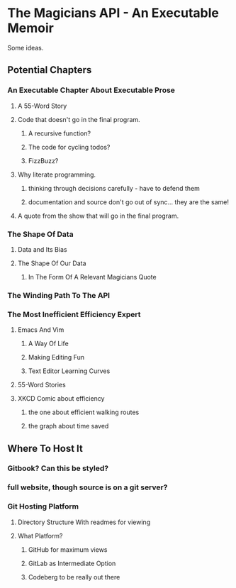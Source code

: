 * The Magicians API - An Executable Memoir
Some ideas.

** Potential Chapters
*** An Executable Chapter About Executable Prose
**** A 55-Word Story
**** Code that doesn't go in the final program.
***** A recursive function?
***** The code for cycling todos?
***** FizzBuzz?
**** Why literate programming.
***** thinking through decisions carefully - have to defend them
***** documentation and source don't go out of sync... they are the same!
**** A quote from the show that will go in the final program.
*** The Shape Of Data
**** Data and Its Bias
**** The Shape Of Our Data
***** In The Form Of A Relevant Magicians Quote
*** The Winding Path To The API
*** The Most Inefficient Efficiency Expert
**** Emacs And Vim
***** A Way Of Life
***** Making Editing Fun
***** Text Editor Learning Curves
**** 55-Word Stories
**** XKCD Comic about efficiency
***** the one about efficient walking routes
***** the graph about time saved
** Where To Host It
*** Gitbook? Can this be styled?
*** full website, though source is on a git server?
*** Git Hosting Platform
**** Directory Structure With readmes for viewing
**** What Platform?
***** GitHub for maximum views
***** GitLab as Intermediate Option
***** Codeberg to be really out there
